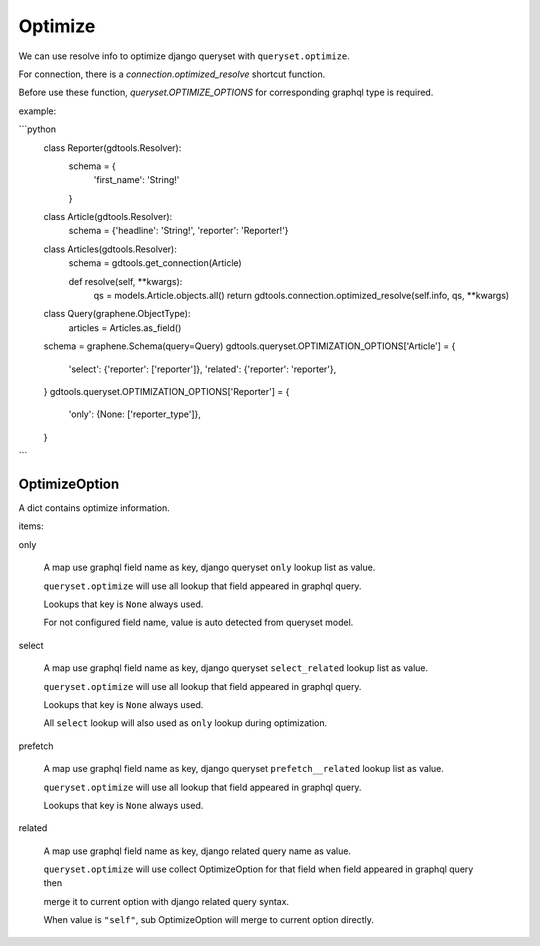 Optimize
======================

We can use resolve info to optimize django queryset with ``queryset.optimize``.

For connection, there is a `connection.optimized_resolve` shortcut function.

Before use these function, `queryset.OPTIMIZE_OPTIONS` for corresponding graphql type is required.

example:

```python
    class Reporter(gdtools.Resolver):
        schema = {
            'first_name': 'String!'
        }

    class Article(gdtools.Resolver):
        schema = {'headline': 'String!', 'reporter': 'Reporter!'}

    class Articles(gdtools.Resolver):
        schema = gdtools.get_connection(Article)

        def resolve(self, **kwargs):
            qs = models.Article.objects.all()
            return gdtools.connection.optimized_resolve(self.info, qs, **kwargs)

    class Query(graphene.ObjectType):
        articles = Articles.as_field()
    schema = graphene.Schema(query=Query)
    gdtools.queryset.OPTIMIZATION_OPTIONS['Article'] = {
        'select': {'reporter': ['reporter']},
        'related': {'reporter': 'reporter'},
    }
    gdtools.queryset.OPTIMIZATION_OPTIONS['Reporter'] = {
        'only': {None: ['reporter_type']},
    }
```


OptimizeOption
-----------------------

A dict contains optimize information.

items:

only

  A map use graphql field name as key, django queryset ``only`` lookup list as value.
  
  ``queryset.optimize`` will use all lookup that field appeared in graphql query.

  Lookups that key is ``None`` always used.

  For not configured field name, value is auto detected from queryset model.

select

  A map use graphql field name as key, django queryset ``select_related`` lookup list as value.
  
  ``queryset.optimize`` will use all lookup that field appeared in graphql query.

  Lookups that key is ``None`` always used.

  All ``select`` lookup will also used as ``only`` lookup during optimization.

prefetch

  A map use graphql field name as key, django queryset ``prefetch__related`` lookup list as value.
  
  ``queryset.optimize`` will use all lookup that field appeared in graphql query.

  Lookups that key is ``None`` always used.

related

  A map use graphql field name as key, django related query name as value.
  
  ``queryset.optimize`` will use collect OptimizeOption for that field when field appeared in graphql query then
  
  merge it to current option with django related query syntax.

  When value is ``"self"``, sub OptimizeOption will merge to current option directly.


